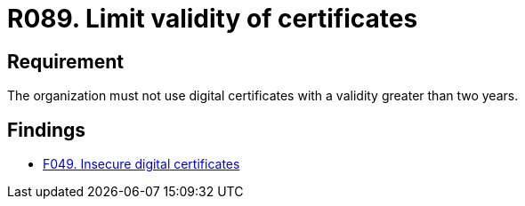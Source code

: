 :slug: rules/089/
:category: certificates
:description: This requirement establishes the importance of limiting the periods of validity of digital certificates to use in the organizations.
:keywords: Digital Certificate, Abuse Case, Man-in-the-middle, Certification Authority, Expiry, Renewal, Rules, Ethical Hacking, Pentesting
:rules: yes

= R089. Limit validity of certificates

== Requirement

The organization must not use digital certificates
with a validity greater than two years.

== Findings

* [inner]#link:/findings/049/[F049. Insecure digital certificates]#
